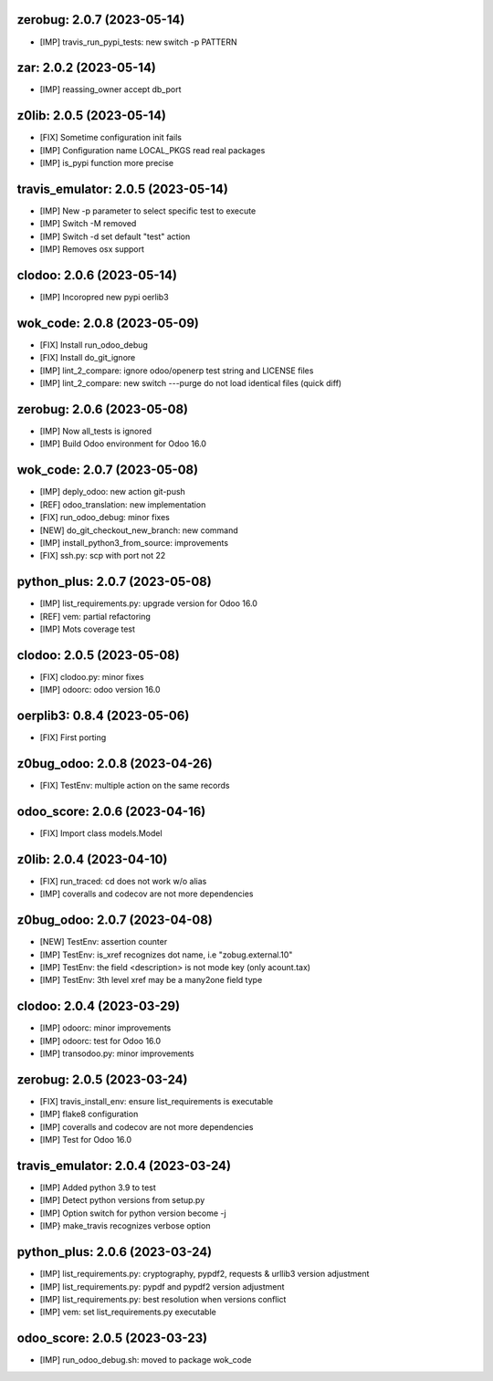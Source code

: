 zerobug: 2.0.7 (2023-05-14)
~~~~~~~~~~~~~~~~~~~~~~~~~~~

* [IMP] travis_run_pypi_tests: new switch -p PATTERN


zar: 2.0.2 (2023-05-14)
~~~~~~~~~~~~~~~~~~~~~~~

* [IMP] reassing_owner accept db_port


z0lib: 2.0.5 (2023-05-14)
~~~~~~~~~~~~~~~~~~~~~~~~~

* [FIX] Sometime configuration init fails
* [IMP] Configuration name LOCAL_PKGS read real packages
* [IMP] is_pypi function more precise


travis_emulator: 2.0.5 (2023-05-14)
~~~~~~~~~~~~~~~~~~~~~~~~~~~~~~~~~~~

* [IMP] New -p parameter to select specific test to execute
* [IMP] Switch -M removed
* [IMP] Switch -d set default "test" action
* [IMP] Removes osx support


clodoo: 2.0.6 (2023-05-14)
~~~~~~~~~~~~~~~~~~~~~~~~~~

* [IMP] Incoropred new pypi oerlib3


wok_code: 2.0.8 (2023-05-09)
~~~~~~~~~~~~~~~~~~~~~~~~~~~~

* [FIX] Install run_odoo_debug
* [FIX] Install do_git_ignore
* [IMP] lint_2_compare: ignore odoo/openerp test string and LICENSE files
* [IMP] lint_2_compare: new switch ---purge do not load identical files (quick diff)


zerobug: 2.0.6 (2023-05-08)
~~~~~~~~~~~~~~~~~~~~~~~~~~~

* [IMP] Now all_tests is ignored
* [IMP] Build Odoo environment for Odoo 16.0


wok_code: 2.0.7 (2023-05-08)
~~~~~~~~~~~~~~~~~~~~~~~~~~~~

* [IMP] deply_odoo: new action git-push
* [REF] odoo_translation: new implementation
* [FIX] run_odoo_debug: minor fixes
* [NEW] do_git_checkout_new_branch: new command
* [IMP] install_python3_from_source: improvements
* [FIX] ssh.py: scp with port not 22


python_plus: 2.0.7 (2023-05-08)
~~~~~~~~~~~~~~~~~~~~~~~~~~~~~~~

* [IMP] list_requirements.py: upgrade version for Odoo 16.0
* [REF] vem: partial refactoring
* [IMP] Mots coverage test


clodoo: 2.0.5 (2023-05-08)
~~~~~~~~~~~~~~~~~~~~~~~~~~

* [FIX] clodoo.py: minor fixes
* [IMP] odoorc: odoo version 16.0


oerplib3: 0.8.4 (2023-05-06)
~~~~~~~~~~~~~~~~~~~~~~~~~~~~

* [FIX] First porting


z0bug_odoo: 2.0.8 (2023-04-26)
~~~~~~~~~~~~~~~~~~~~~~~~~~~~~~

* [FIX] TestEnv: multiple action on the same records


odoo_score: 2.0.6 (2023-04-16)
~~~~~~~~~~~~~~~~~~~~~~~~~~~~~~

* [FIX] Import class models.Model


z0lib: 2.0.4 (2023-04-10)
~~~~~~~~~~~~~~~~~~~~~~~~~

* [FIX] run_traced: cd does not work w/o alias
* [IMP] coveralls and codecov are not more dependencies


z0bug_odoo: 2.0.7 (2023-04-08)
~~~~~~~~~~~~~~~~~~~~~~~~~~~~~~

* [NEW] TestEnv: assertion counter
* [IMP] TestEnv: is_xref recognizes dot name, i.e "zobug.external.10"
* [IMP] TestEnv: the field <description> is not mode key (only acount.tax)
* [IMP] TestEnv: 3th level xref may be a many2one field type


clodoo: 2.0.4 (2023-03-29)
~~~~~~~~~~~~~~~~~~~~~~~~~~

* [IMP] odoorc: minor improvements
* [IMP] odoorc: test for Odoo 16.0
* [IMP] transodoo.py: minor improvements


zerobug: 2.0.5 (2023-03-24)
~~~~~~~~~~~~~~~~~~~~~~~~~~~

* [FIX] travis_install_env: ensure list_requirements is executable
* [IMP] flake8 configuration
* [IMP] coveralls and codecov are not more dependencies
* [IMP] Test for Odoo 16.0


travis_emulator: 2.0.4 (2023-03-24)
~~~~~~~~~~~~~~~~~~~~~~~~~~~~~~~~~~~

* [IMP] Added python 3.9 to test
* [IMP] Detect python versions from setup.py
* [IMP] Option switch for python version become -j
* [IMP} make_travis recognizes verbose option


python_plus: 2.0.6 (2023-03-24)
~~~~~~~~~~~~~~~~~~~~~~~~~~~~~~~

* [IMP] list_requirements.py: cryptography, pypdf2, requests & urllib3 version adjustment
* [IMP] list_requirements.py: pypdf and pypdf2 version adjustment
* [IMP] list_requirements.py: best resolution when versions conflict
* [IMP] vem: set list_requirements.py executable


odoo_score: 2.0.5 (2023-03-23)
~~~~~~~~~~~~~~~~~~~~~~~~~~~~~~

* [IMP] run_odoo_debug.sh: moved to package wok_code




